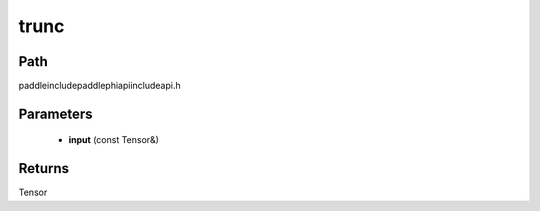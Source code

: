 .. _en_api_paddle_experimental_trunc:

trunc
-------------------------------

.. cpp:function:: Tensor trunc ( const Tensor & input ) ;



Path
:::::::::::::::::::::
paddle\include\paddle\phi\api\include\api.h

Parameters
:::::::::::::::::::::
	- **input** (const Tensor&)

Returns
:::::::::::::::::::::
Tensor
